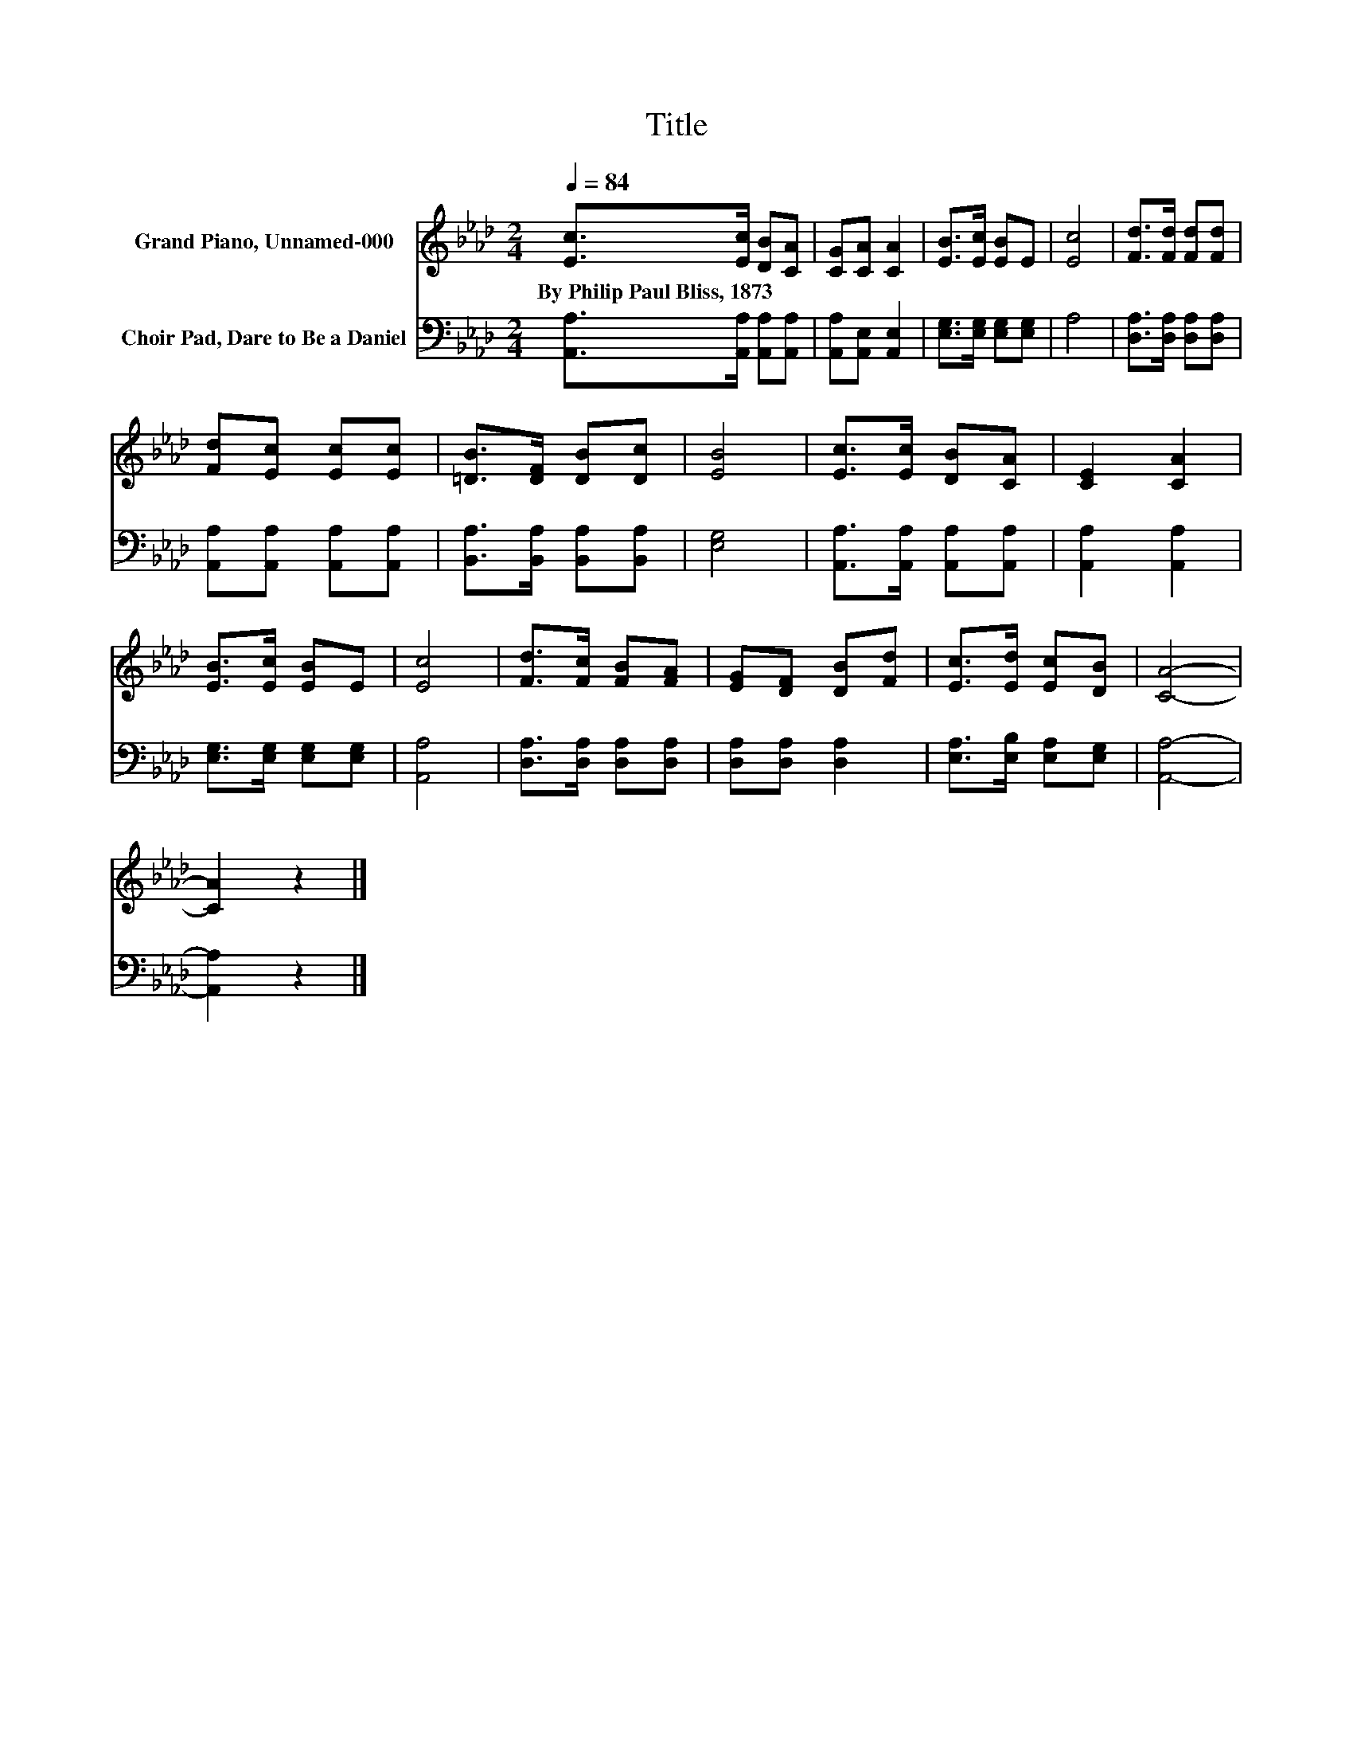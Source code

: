 X:1
T:Title
%%score 1 2
L:1/8
Q:1/4=84
M:2/4
K:Ab
V:1 treble nm="Grand Piano, Unnamed-000"
V:2 bass nm="Choir Pad, Dare to Be a Daniel"
V:1
 [Ec]>[Ec] [DB][CA] | [CG][CA] [CA]2 | [EB]>[Ec] [EB]E | [Ec]4 | [Fd]>[Fd] [Fd][Fd] | %5
w: By~Philip~Paul~Bliss,~1873 * * *|||||
 [Fd][Ec] [Ec][Ec] | [=DB]>[DF] [DB][Dc] | [EB]4 | [Ec]>[Ec] [DB][CA] | [CE]2 [CA]2 | %10
w: |||||
 [EB]>[Ec] [EB]E | [Ec]4 | [Fd]>[Fc] [FB][FA] | [EG][DF] [DB][Fd] | [Ec]>[Ed] [Ec][DB] | [CA]4- | %16
w: ||||||
 [CA]2 z2 |] %17
w: |
V:2
 [A,,A,]>[A,,A,] [A,,A,][A,,A,] | [A,,A,][A,,E,] [A,,E,]2 | [E,G,]>[E,G,] [E,G,][E,G,] | A,4 | %4
 [D,A,]>[D,A,] [D,A,][D,A,] | [A,,A,][A,,A,] [A,,A,][A,,A,] | [B,,A,]>[B,,A,] [B,,A,][B,,A,] | %7
 [E,G,]4 | [A,,A,]>[A,,A,] [A,,A,][A,,A,] | [A,,A,]2 [A,,A,]2 | [E,G,]>[E,G,] [E,G,][E,G,] | %11
 [A,,A,]4 | [D,A,]>[D,A,] [D,A,][D,A,] | [D,A,][D,A,] [D,A,]2 | [E,A,]>[E,B,] [E,A,][E,G,] | %15
 [A,,A,]4- | [A,,A,]2 z2 |] %17

